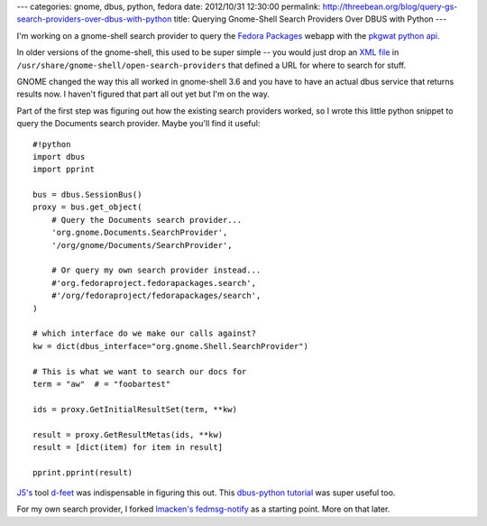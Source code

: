 ---
categories: gnome, dbus, python, fedora
date: 2012/10/31 12:30:00
permalink: http://threebean.org/blog/query-gs-search-providers-over-dbus-with-python
title: Querying Gnome-Shell Search Providers Over DBUS with Python
---

I'm working on a gnome-shell search provider to query the `Fedora Packages
<http://apps.fedoraproject.org/packages>`_ webapp with the `pkgwat python api
<http://pkgwat.rtfd.org>`_.

In older versions of the gnome-shell, this used
to be super simple -- you would just drop an `XML file
<http://threebean.org/usr/share/gnome-shell/open-search-providers/pinboard.xml>`_
in ``/usr/share/gnome-shell/open-search-providers`` that defined a URL for
where to search for stuff.

GNOME changed the way this all worked in
gnome-shell 3.6 and you have to have an actual dbus service that returns
results now.  I haven't figured that part all out yet but I'm on the way.

Part of the first step was figuring out how the existing search providers
worked, so I wrote this little python snippet to query the Documents search
provider.  Maybe you'll find it useful::

    #!python
    import dbus
    import pprint

    bus = dbus.SessionBus()
    proxy = bus.get_object(
        # Query the Documents search provider...
        'org.gnome.Documents.SearchProvider',
        '/org/gnome/Documents/SearchProvider',

        # Or query my own search provider instead...
        #'org.fedoraproject.fedorapackages.search',
        #'/org/fedoraproject/fedorapackages/search',
    )

    # which interface do we make our calls against?
    kw = dict(dbus_interface="org.gnome.Shell.SearchProvider")

    # This is what we want to search our docs for
    term = "aw"  # = "foobartest"

    ids = proxy.GetInitialResultSet(term, **kw)

    result = proxy.GetResultMetas(ids, **kw)
    result = [dict(item) for item in result]

    pprint.pprint(result)

`J5's <http://www.j5live.com/>`_ tool `d-feet <https://live.gnome.org/DFeet/>`_
was indispensable in figuring this out.  This `dbus-python tutorial
<http://dbus.freedesktop.org/doc/dbus-python/doc/tutorial.html>`_ was super
useful too.

For my own search provider, I forked `lmacken's fedmsg-notify
<http://github.com/lmacken/fedmsg-notify>`_ as a starting point.  More on that
later.
